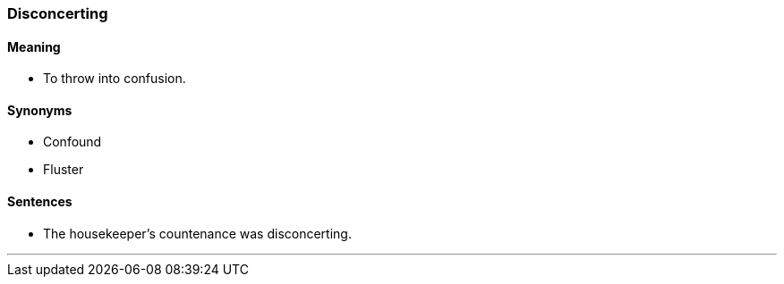 === Disconcerting

==== Meaning

* To throw into confusion.

==== Synonyms

* Confound
* Fluster

==== Sentences

* The housekeeper's countenance was [.underline]#disconcerting#.

'''
